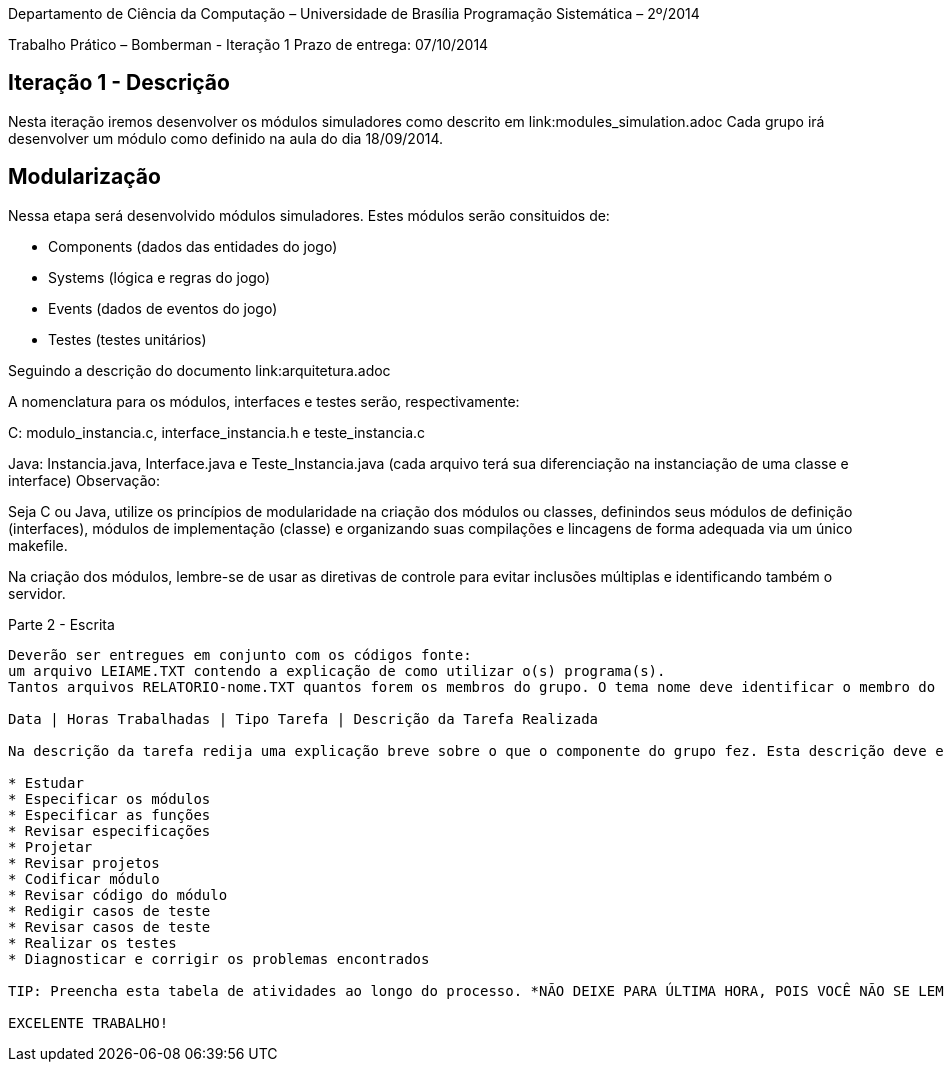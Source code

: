 Departamento de Ciência da Computação – Universidade de Brasília
Programação Sistemática – 2º/2014

Trabalho Prático – Bomberman - Iteração 1
Prazo de entrega: 07/10/2014

Iteração 1 - Descrição
-----------------------

Nesta iteração iremos desenvolver os módulos simuladores como descrito em link:modules_simulation.adoc
Cada grupo irá desenvolver um módulo como definido na aula do dia 18/09/2014.



Modularização
--------------

Nessa etapa será desenvolvido módulos simuladores. Estes módulos serão consituidos de:

* Components (dados das entidades do jogo)
* Systems (lógica e regras do jogo)
* Events (dados de eventos do jogo)
* Testes (testes unitários)

Seguindo a descrição do documento link:arquitetura.adoc

A nomenclatura para os módulos, interfaces e testes serão, respectivamente:

C: modulo_instancia.c, interface_instancia.h e teste_instancia.c

Java: Instancia.java,  Interface.java  e Teste_Instancia.java (cada arquivo terá sua diferenciação na instanciação de uma classe e interface)
Observação:

Seja C ou Java, utilize os princípios de modularidade na criação dos módulos ou classes, definindos seus módulos de definição (interfaces), módulos de implementação (classe) e organizando suas compilações e lincagens de forma adequada via um único makefile. 

Na criação dos módulos, lembre-se de usar as diretivas de controle para evitar inclusões múltiplas e identificando também o servidor.



Parte 2 - Escrita
-------------------

Deverão ser entregues em conjunto com os códigos fonte: 
um arquivo LEIAME.TXT contendo a explicação de como utilizar o(s) programa(s). 
Tantos arquivos RELATORIO-nome.TXT quantos forem os membros do grupo. O tema nome deve identificar o membro do grupo ao qual se refere o relatório. Estes arquivos devem conter uma tabela de registro de trabalho organizada como a seguir:

Data | Horas Trabalhadas | Tipo Tarefa | Descrição da Tarefa Realizada

Na descrição da tarefa redija uma explicação breve sobre o que o componente do grupo fez. Esta descrição deve estar de acordo com o Tipo Tarefa. Cada Tipo Tarefa identifica uma natureza de atividade que deverá ser discriminada explicitamente, mesmo que, durante uma mesma sessão de trabalho tenham sido realizadas diversas tarefas. Os tipos de tarefa são:

* Estudar
* Especificar os módulos
* Especificar as funções
* Revisar especificações
* Projetar
* Revisar projetos
* Codificar módulo
* Revisar código do módulo
* Redigir casos de teste
* Revisar casos de teste
* Realizar os testes
* Diagnosticar e corrigir os problemas encontrados

TIP: Preencha esta tabela de atividades ao longo do processo. *NÃO DEIXE PARA ÚLTIMA HORA, POIS VOCÊ NÃO SE LEMBRARÁ DO QUE FEZ TAL DIA, TAL HORA*. Com relatórios similares a esse você aprende a planejar o seu trabalho.

EXCELENTE TRABALHO! 